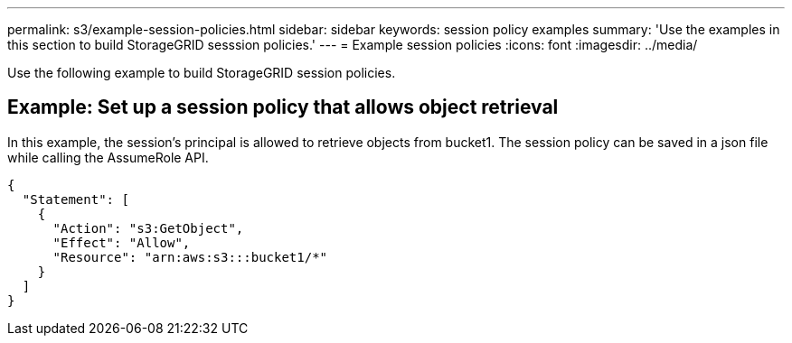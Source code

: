 ---
permalink: s3/example-session-policies.html
sidebar: sidebar
keywords: session policy examples
summary: 'Use the examples in this section to build StorageGRID sesssion policies.'
---
= Example session policies
:icons: font
:imagesdir: ../media/

[.lead]
Use the following example to build StorageGRID session policies.

== Example: Set up a session policy that allows object retrieval

In this example, the session's principal is allowed to retrieve objects from bucket1. The session policy can be saved in a json file while calling the AssumeRole API.

----
{
  "Statement": [
    {
      "Action": "s3:GetObject",
      "Effect": "Allow",
      "Resource": "arn:aws:s3:::bucket1/*"
    }
  ]
}
----
// sgws34003-mairead-1 may